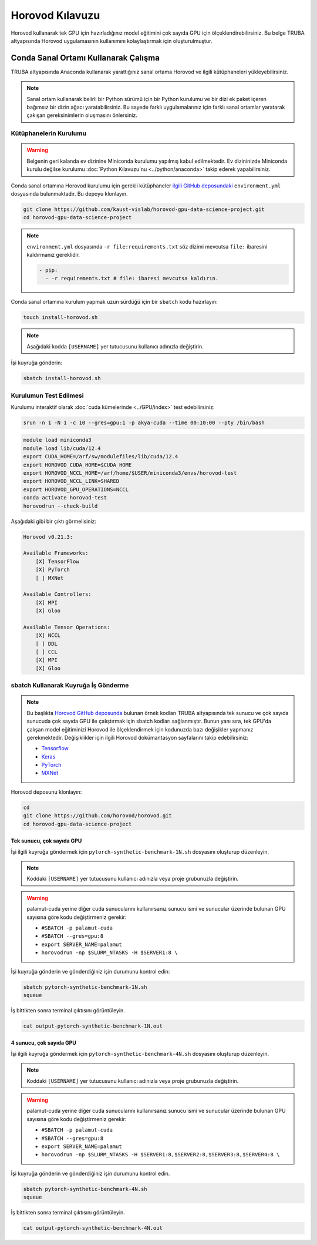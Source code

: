 =====================
Horovod Kılavuzu
=====================

Horovod kullanarak tek GPU için hazırladığınız model eğitimini çok sayıda GPU için ölçeklendirebilirsiniz. Bu belge TRUBA altyapısında Horovod uygulamasının kullanımını kolaylaştırmak için oluşturulmuştur.

---------------------------------------
Conda Sanal Ortamı Kullanarak Çalışma
---------------------------------------

TRUBA altyapısında Anaconda kullanarak yarattığınız sanal ortama Horovod ve ilgili kütüphaneleri yükleyebilirsiniz.

.. note::

    Sanal ortam kullanarak belirli bir Python sürümü için bir Python kurulumu ve bir dizi ek paket içeren bağımsız bir dizin ağacı yaratabilirsiniz. Bu sayede farklı uygulamalarınız için farklı sanal ortamlar yaratarak çakışan gereksinimlerin oluşmasını önlersiniz.


Kütüphanelerin Kurulumu
========================

.. warning::

    Belgenin geri kalanda ev dizinine Miniconda kurulumu yapılmış kabul edilmektedir. Ev dizininizde Miniconda kurulu değilse kurulumu :doc:`Python Kılavuzu'nu <../python/anaconda>` takip ederek yapabilirsiniz.

Conda sanal ortamına Horovod kurulumu için gerekli kütüphaneler `ilgili GitHub deposundaki <https://github.com/kaust-vislab/horovod-gpu-data-science-project>`_ ``environment.yml`` dosyasında bulunmaktadır. Bu depoyu klonlayın.

.. code-block:: bash
        
    git clone https://github.com/kaust-vislab/horovod-gpu-data-science-project.git
    cd horovod-gpu-data-science-project 

.. note::

    ``environment.yml`` dosyasında ``-r file:requirements.txt`` söz dizimi mevcutsa ``file:`` ibaresini kaldırmanız gereklidir.

    .. code-block:: bash
        
        - pip:
          - -r requirements.txt # file: ibaresi mevcutsa kaldırın.

Conda sanal ortamına kurulum yapmak uzun sürdüğü için bir ``sbatch`` kodu hazırlayın:

.. code-block:: bash

    touch install-horovod.sh

.. note::

    Aşağıdaki kodda ``[USERNAME]`` yer tutucusunu kullanıcı adınızla değiştirin.

.. code-block:: bash
    :caption: install-horovod.sh

    #!/bin/bash
    #SBATCH -p hamsi
    #SBATCH -A [USERNAME]
    #SBATCH -J install-horovod
    #SBATCH -o output-install-horovod.out
    #SBATCH -n 1
    #SBATCH -N 1
    #SBATCH -c 28
    #SBATCH --time=1:00:00

    module load miniconda3
    

    module load lib/cuda/12.4 

    export CUDA_HOME=/arf/sw/modulefiles/lib/cuda/12.4
    export HOROVOD_CUDA_HOME=$CUDA_HOME
    export HOROVOD_NCCL_HOME=/arf/home/$USER/miniconda3/envs/horovod-test
    export HOROVOD_NCCL_LINK=SHARED
    export HOROVOD_GPU_OPERATIONS=NCCL

    conda remove --name horovod-test --all -y
    conda create --name horovod-test -y
    conda activate horovod-test
    conda env update --file environment.yml

İşi kuyruğa gönderin:

.. code-block:: bash
    
    sbatch install-horovod.sh

Kurulumun Test Edilmesi
========================

Kurulumu interaktif olarak :doc:`cuda kümelerinde <../GPU/index>` test edebilirsiniz:

.. code-block:: bash
    
    srun -n 1 -N 1 -c 10 --gres=gpu:1 -p akya-cuda --time 00:10:00 --pty /bin/bash

.. code-block:: bash

    module load miniconda3
    module load lib/cuda/12.4 
    export CUDA_HOME=/arf/sw/modulefiles/lib/cuda/12.4
    export HOROVOD_CUDA_HOME=$CUDA_HOME
    export HOROVOD_NCCL_HOME=/arf/home/$USER/miniconda3/envs/horovod-test
    export HOROVOD_NCCL_LINK=SHARED
    export HOROVOD_GPU_OPERATIONS=NCCL
    conda activate horovod-test
    horovodrun --check-build

Aşağıdaki gibi bir çıktı görmelisiniz:

.. code-block:: bash

    Horovod v0.21.3:

    Available Frameworks:
        [X] TensorFlow
        [X] PyTorch
        [ ] MXNet

    Available Controllers:
        [X] MPI
        [X] Gloo

    Available Tensor Operations:
        [X] NCCL
        [ ] DDL
        [ ] CCL
        [X] MPI
        [X] Gloo

sbatch Kullanarak Kuyruğa İş Gönderme
======================================

.. note::

    Bu başlıkta `Horovod GitHub deposunda <https://github.com/horovod/horovod/>`_ bulunan örnek kodları TRUBA altyapısında tek sunucu ve çok sayıda sunucuda çok sayıda GPU ile çalıştırmak için sbatch kodları sağlanmıştır. Bunun yanı sıra, tek GPU'da çalışan model eğitiminizi Horovod ile ölçeklendirmek için kodunuzda bazı değişikler yapmanız gerekmektedir. Değişiklikler için ilgili Horovod dokümantasyon sayfalarını takip edebilirsiniz:

    * `Tensorflow <https://horovod.readthedocs.io/en/stable/tensorflow.html>`_
    * `Keras <https://horovod.readthedocs.io/en/stable/keras.html>`_
    * `PyTorch <https://horovod.readthedocs.io/en/stable/pytorch.html>`_
    * `MXNet <https://horovod.readthedocs.io/en/stable/mxnet.html>`_

Horovod deposunu klonlayın:

.. code-block:: bash
        
    cd
    git clone https://github.com/horovod/horovod.git
    cd horovod-gpu-data-science-project

Tek sunucu, çok sayıda GPU
---------------------------

İşi ilgili kuyruğa göndermek için ``pytorch-synthetic-benchmark-1N.sh`` dosyasını oluşturup düzenleyin.

.. code-block:: bash
    :caption: pytorch-synthetic-benchmark-1N.sh

    #SBATCH -p palamut-cuda
    #SBATCH -A [USERNAME]
    #SBATCH -J horovod-1N
    #SBATCH -o output-pytorch-synthetic-benchmark-1N.out
    #SBATCH -N 1
    #SBATCH --ntasks-per-node=8
    #SBATCH --cpus-per-task 16
    #SBATCH --gres=gpu:8
    #SBATCH --time=0:05:00

    export SERVER_NAME=palamut 
    export SERVER1_NUMBER=`echo "$SLURM_JOB_NODELIST" | grep -Eo [[:digit:]]+ | sed -n 1p`
    export SERVER1=$SERVER_NAME$SERVER1_NUMBER
    
    echo $SLURM_JOB_NODELIST
    echo $SERVER1

    module load miniconda3
    module load lib/cuda/12.4 

    export CUDA_HOME=/arf/sw/modulefiles/lib/cuda/12.4
    export HOROVOD_CUDA_HOME=$CUDA_HOME
    export HOROVOD_NCCL_HOME=/arf/home/$USER/miniconda3/envs/horovod-test
    export HOROVOD_NCCL_LINK=SHARED
    export HOROVOD_GPU_OPERATIONS=NCCL
    
    conda activate horovod-test

    horovodrun -np $SLURM_NTASKS -H $SERVER1:8 \ 
	    python /arf/home/$USER/horovod/examples/pytorch/pytorch_synthetic_benchmark.py

.. note::

    Koddaki ``[USERNAME]`` yer tutucusunu kullanıcı adınızla veya proje grubunuzla değiştirin.

.. warning::

    palamut-cuda yerine diğer cuda sunucularını kullanırsanız sunucu ismi ve sunucular üzerinde bulunan GPU sayısına göre kodu değiştirmeniz gerekir:

    * ``#SBATCH -p palamut-cuda``
    * ``#SBATCH --gres=gpu:8``
    * ``export SERVER_NAME=palamut``
    * ``horovodrun -np $SLURM_NTASKS -H $SERVER1:8 \``

İşi kuyruğa gönderin ve gönderdiğiniz işin durumunu kontrol edin:

.. code-block:: bash
    
    sbatch pytorch-synthetic-benchmark-1N.sh
    squeue

İş bittikten sonra terminal çıktısını görüntüleyin.

.. code-block:: bash

    cat output-pytorch-synthetic-benchmark-1N.out

4 sunucu, çok sayıda GPU
-------------------------

İşi ilgili kuyruğa göndermek için ``pytorch-synthetic-benchmark-4N.sh`` dosyasını oluşturup düzenleyin.

.. code-block:: bash
    :caption: pytorch-synthetic-benchmark-4N.sh

    #SBATCH -p palamut-cuda
    #SBATCH -A [USERNAME]
    #SBATCH -J horovod-4N
    #SBATCH -o output-pytorch-synthetic-benchmark-4N.out
    #SBATCH -N 1
    #SBATCH --ntasks-per-node=8
    #SBATCH --cpus-per-task 16
    #SBATCH --gres=gpu:8
    #SBATCH --time=0:05:00

    export SERVER_NAME=palamut
    export HOSTNAMES=`scontrol show hostnames $SLURM_JOB_NODELIST`
    export SERVER1_NUMBER=`echo "$HOSTNAMES" | grep -Eo [[:digit:]]+ | sed -n 1p`
    export SERVER2_NUMBER=`echo "$HOSTNAMES" | grep -Eo [[:digit:]]+ | sed -n 2p`
    export SERVER3_NUMBER=`echo "$HOSTNAMES" | grep -Eo [[:digit:]]+ | sed -n 3p`
    export SERVER4_NUMBER=`echo "$HOSTNAMES" | grep -Eo [[:digit:]]+ | sed -n 4p`
    export SERVER1=$SERVER_NAME$SERVER1_NUMBER
    export SERVER2=$SERVER_NAME$SERVER2_NUMBER
    export SERVER3=$SERVER_NAME$SERVER3_NUMBER
    export SERVER4=$SERVER_NAME$SERVER4_NUMBER

    echo $SLURM_JOB_NODELIST
    echo $SERVER1
    echo $SERVER2
    echo $SERVER3
    echo $SERVER4

    module load miniconda3 
    module load lib/cuda/12.4 

    export CUDA_HOME=/arf/sw/modulefiles/lib/cuda/12.4
    export HOROVOD_CUDA_HOME=$CUDA_HOME
    export HOROVOD_NCCL_HOME=/arf/home/$USER/miniconda3/envs/horovod-test
    export HOROVOD_NCCL_LINK=SHARED
    export HOROVOD_GPU_OPERATIONS=NCCL
    
    conda activate horovod-test

    horovodrun -np $SLURM_NTASKS -H $SERVER1:8,$SERVER2:8,$SERVER3:8,$SERVER4:8 \ 
	    python /truba/home/$USER/horovod/examples/pytorch/pytorch_synthetic_benchmark.py

.. note::

    Koddaki ``[USERNAME]`` yer tutucusunu kullanıcı adınızla veya proje grubunuzla değiştirin.

.. warning::

    palamut-cuda yerine diğer cuda sunucularını kullanırsanız sunucu ismi ve sunucular üzerinde bulunan GPU sayısına göre kodu değiştirmeniz gerekir:

    * ``#SBATCH -p palamut-cuda``
    * ``#SBATCH --gres=gpu:8``
    * ``export SERVER_NAME=palamut``
    * ``horovodrun -np $SLURM_NTASKS -H $SERVER1:8,$SERVER2:8,$SERVER3:8,$SERVER4:8 \``

İşi kuyruğa gönderin ve gönderdiğiniz işin durumunu kontrol edin.

.. code-block:: bash
    
    sbatch pytorch-synthetic-benchmark-4N.sh
    squeue

İş bittikten sonra terminal çıktısını görüntüleyin.

.. code-block:: bash

    cat output-pytorch-synthetic-benchmark-4N.out